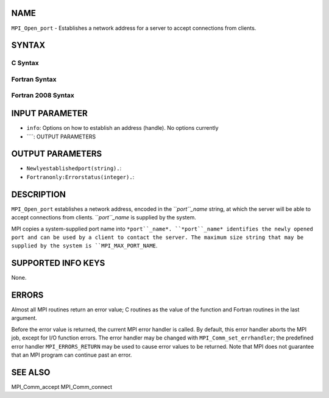 NAME
----

``MPI_Open_port`` - Establishes a network address for a server to accept
connections from clients.

SYNTAX
------

C Syntax
~~~~~~~~
.. code-block:: c
   :linenos:

   #include <mpi.h>
   int MPI_Open_port(MPI_Info info, char *port_name)

Fortran Syntax
~~~~~~~~~~~~~~
.. code-block:: fortran
   :linenos:

   USE MPI
   ! or the older form: INCLUDE 'mpif.h'
   MPI_OPEN_PORT(INFO, PORT_NAME, IERROR)
   	CHARACTER*(*)	PORT_NAME
   	INTEGER		INFO, IERROR

Fortran 2008 Syntax
~~~~~~~~~~~~~~~~~~~
.. code-block:: fortran
   :linenos:

   USE mpi_f08
   MPI_Open_port(info, port_name, ierror)
   	TYPE(MPI_Info), INTENT(IN) :: info
   	CHARACTER(LEN=MPI_MAX_PORT_NAME), INTENT(OUT) :: port_name
   	INTEGER, OPTIONAL, INTENT(OUT) :: ierror

INPUT PARAMETER
---------------
* ``info``: Options on how to establish an address (handle). No options currently
* ````: OUTPUT PARAMETERS
OUTPUT PARAMETERS
-----------------
* ``Newlyestablishedport(string).``: 
* ``Fortranonly:Errorstatus(integer).``: 
DESCRIPTION
-----------

``MPI_Open_port`` establishes a network address, encoded in the ``*port``_name*
string, at which the server will be able to accept connections from
clients. ``*port``_name* is supplied by the system.

MPI copies a system-supplied port name into ``*port``_name*. ``*port``_name*
identifies the newly opened port and can be used by a client to contact
the server. The maximum size string that may be supplied by the system
is ``MPI_MAX_PORT_NAME``.

SUPPORTED INFO KEYS
-------------------

None.

ERRORS
------

Almost all MPI routines return an error value; C routines as the value
of the function and Fortran routines in the last argument.

Before the error value is returned, the current MPI error handler is
called. By default, this error handler aborts the MPI job, except for
I/O function errors. The error handler may be changed with
``MPI_Comm_set_errhandler``; the predefined error handler ``MPI_ERRORS_RETURN``
may be used to cause error values to be returned. Note that MPI does not
guarantee that an MPI program can continue past an error.

SEE ALSO
--------

| MPI_Comm_accept MPI_Comm_connect
